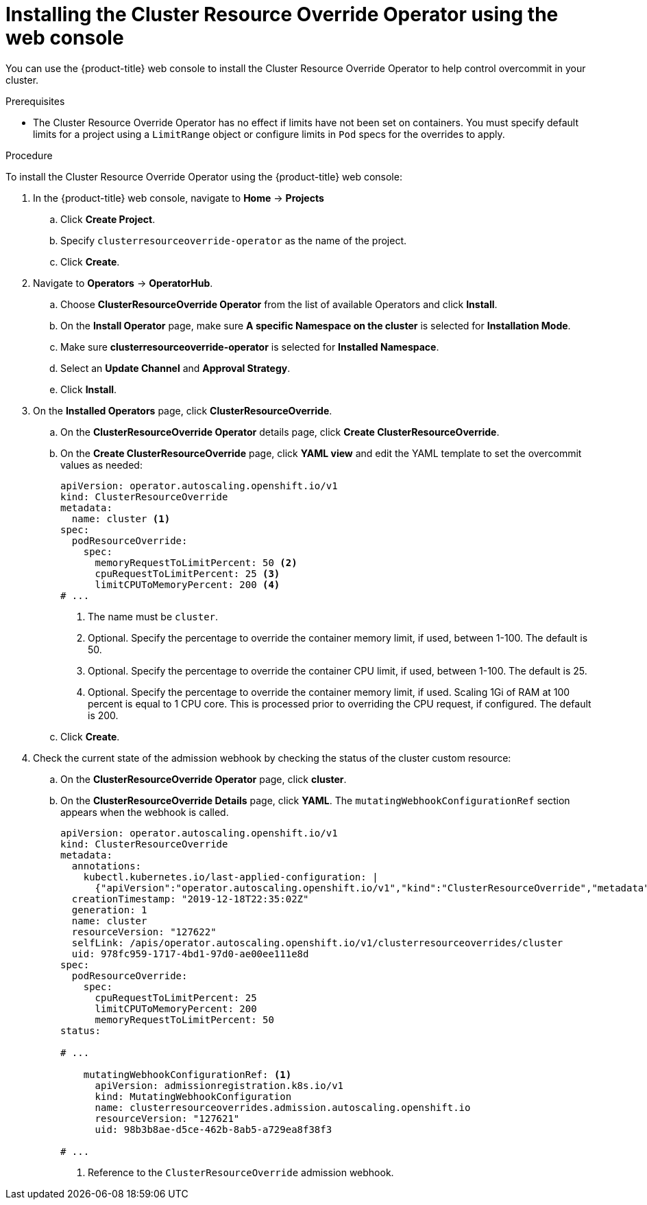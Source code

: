 // Module included in the following assemblies:
//
// * nodes/clusters/nodes-cluster-overcommit.adoc

:_content-type: PROCEDURE
[id="nodes-cluster-resource-override-deploy-console_{context}"]
= Installing the Cluster Resource Override Operator using the web console

You can use the {product-title} web console to install the Cluster Resource Override Operator to help control overcommit in your cluster.  

.Prerequisites

* The Cluster Resource Override Operator has no effect if limits have not
been set on containers. You must specify default limits for a project using a `LimitRange` object or configure limits in `Pod` specs for the overrides to apply.

.Procedure

To install the Cluster Resource Override Operator using the {product-title} web console:

. In the {product-title} web console, navigate to *Home* -> *Projects*

.. Click *Create Project*.

.. Specify `clusterresourceoverride-operator` as the name of the project.

.. Click *Create*.

. Navigate to *Operators* -> *OperatorHub*.

.. Choose  *ClusterResourceOverride Operator* from the list of available Operators and click *Install*.

.. On the *Install Operator* page, make sure *A specific Namespace on the cluster* is selected for *Installation Mode*. 

.. Make sure *clusterresourceoverride-operator* is selected for *Installed Namespace*.

.. Select an *Update Channel* and *Approval Strategy*.

.. Click *Install*.

. On the *Installed Operators* page, click *ClusterResourceOverride*.

.. On the *ClusterResourceOverride Operator* details page, click *Create ClusterResourceOverride*.

.. On the *Create ClusterResourceOverride* page, click *YAML view* and edit the YAML template to set the overcommit values as needed:
+
[source,yaml]
----
apiVersion: operator.autoscaling.openshift.io/v1
kind: ClusterResourceOverride
metadata:
  name: cluster <1>
spec:
  podResourceOverride:
    spec:
      memoryRequestToLimitPercent: 50 <2>
      cpuRequestToLimitPercent: 25 <3>
      limitCPUToMemoryPercent: 200 <4>
# ...
----
<1> The name must be `cluster`.
<2> Optional. Specify the percentage to override the container memory limit, if used, between 1-100. The default is 50.
<3> Optional. Specify the percentage to override the container CPU limit, if used, between 1-100. The default is 25.
<4> Optional. Specify the percentage to override the container memory limit, if used. Scaling 1Gi of RAM at 100 percent is equal to 1 CPU core. This is processed prior to overriding the CPU request, if configured. The default is 200.

.. Click *Create*.

. Check the current state of the admission webhook by checking the status of the cluster custom resource:

.. On the *ClusterResourceOverride Operator* page, click *cluster*.

.. On the *ClusterResourceOverride Details* page, click *YAML*. The `mutatingWebhookConfigurationRef` section appears when the webhook is called.
+
[source,yaml]
----
apiVersion: operator.autoscaling.openshift.io/v1
kind: ClusterResourceOverride
metadata:
  annotations:
    kubectl.kubernetes.io/last-applied-configuration: |
      {"apiVersion":"operator.autoscaling.openshift.io/v1","kind":"ClusterResourceOverride","metadata":{"annotations":{},"name":"cluster"},"spec":{"podResourceOverride":{"spec":{"cpuRequestToLimitPercent":25,"limitCPUToMemoryPercent":200,"memoryRequestToLimitPercent":50}}}}
  creationTimestamp: "2019-12-18T22:35:02Z"
  generation: 1
  name: cluster
  resourceVersion: "127622"
  selfLink: /apis/operator.autoscaling.openshift.io/v1/clusterresourceoverrides/cluster
  uid: 978fc959-1717-4bd1-97d0-ae00ee111e8d
spec:
  podResourceOverride:
    spec:
      cpuRequestToLimitPercent: 25
      limitCPUToMemoryPercent: 200
      memoryRequestToLimitPercent: 50
status:

# ...

    mutatingWebhookConfigurationRef: <1>
      apiVersion: admissionregistration.k8s.io/v1 
      kind: MutatingWebhookConfiguration
      name: clusterresourceoverrides.admission.autoscaling.openshift.io
      resourceVersion: "127621"
      uid: 98b3b8ae-d5ce-462b-8ab5-a729ea8f38f3

# ...

----
<1> Reference to the `ClusterResourceOverride` admission webhook.

////
. When the webhook is called, you can add a label to any Namespaces where you want overrides enabled:

.. Click `Administration` -> `Namespaces`.

.. Click the Namespace to edit then click *YAML*.

.. Add the label under `metadata`:
+
----
apiVersion: v1
kind: Namespace
metadata:

# ...

  labels:
    clusterresourceoverrides.admission.autoscaling.openshift.io: enabled <1>
# ...
---- 
<1> Add the `clusterresourceoverrides.admission.autoscaling.openshift.io: enabled` label to the Namespace.
////
